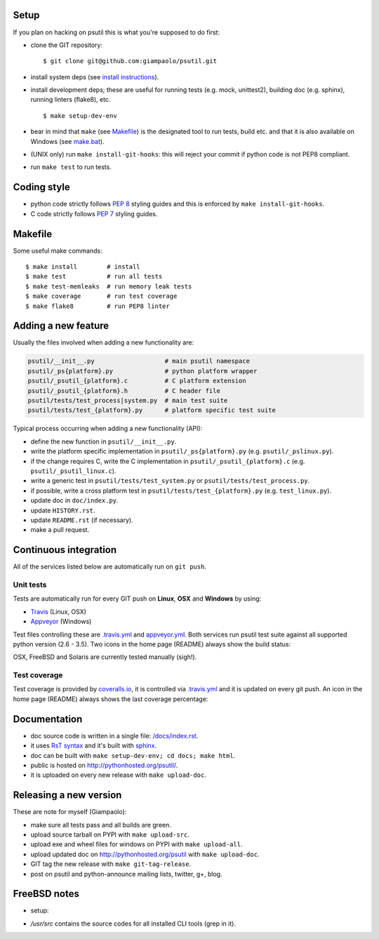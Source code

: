 =====
Setup
=====

If you plan on hacking on psutil this is what you're supposed to do first:

- clone the GIT repository::

  $ git clone git@github.com:giampaolo/psutil.git

- install system deps (see `install instructions <https://github.com/giampaolo/psutil/blob/master/INSTALL.rst>`__).

- install development deps; these are useful for running tests (e.g. mock,
  unittest2), building doc (e.g. sphinx), running linters (flake8), etc. ::

  $ make setup-dev-env

- bear in mind that ``make`` (see `Makefile <https://github.com/giampaolo/psutil/blob/master/Makefile>`_)
  is the designated tool to run tests, build etc. and that it is also available
  on Windows (see `make.bat <https://github.com/giampaolo/psutil/blob/master/make.bat>`_).
- (UNIX only) run ``make install-git-hooks``: this will reject your commit
  if python code is not PEP8 compliant.
- run ``make test`` to run tests.

============
Coding style
============

- python code strictly follows `PEP 8 <https://www.python.org/dev/peps/pep-0008/>`_
  styling guides and this is enforced by ``make install-git-hooks``.
- C code strictly follows `PEP 7 <https://www.python.org/dev/peps/pep-0007/>`_
  styling guides.

========
Makefile
========

Some useful make commands::

  $ make install        # install
  $ make test           # run all tests
  $ make test-memleaks  # run memory leak tests
  $ make coverage       # run test coverage
  $ make flake8         # run PEP8 linter

====================
Adding a new feature
====================

Usually the files involved when adding a new functionality are:

.. code-block:: plain

    psutil/__init__.py                   # main psutil namespace
    psutil/_ps{platform}.py              # python platform wrapper
    psutil/_psutil_{platform}.c          # C platform extension
    psutil/_psutil_{platform}.h          # C header file
    psutil/tests/test_process|system.py  # main test suite
    psutil/tests/test_{platform}.py      # platform specific test suite

Typical process occurring when adding a new functionality (API):

- define the new function in ``psutil/__init__.py``.
- write the platform specific implementation in ``psutil/_ps{platform}.py``
  (e.g. ``psutil/_pslinux.py``).
- if the change requires C, write the C implementation in
  ``psutil/_psutil_{platform}.c`` (e.g. ``psutil/_psutil_linux.c``).
- write a generic test in ``psutil/tests/test_system.py`` or
  ``psutil/tests/test_process.py``.
- if possible, write a cross platform test in
  ``psutil/tests/test_{platform}.py`` (e.g. ``test_linux.py``).
- update doc in ``doc/index.py``.
- update ``HISTORY.rst``.
- update ``README.rst`` (if necessary).
- make a pull request.

======================
Continuous integration
======================

All of the services listed below are automatically run on ``git push``.

Unit tests
----------

Tests are automatically run for every GIT push on **Linux**, **OSX** and
**Windows** by using:

- `Travis <https://travis-ci.org/giampaolo/psutil>`_ (Linux, OSX)
- `Appveyor <https://ci.appveyor.com/project/giampaolo/psutil>`_ (Windows)

Test files controlling these are
`.travis.yml <https://github.com/giampaolo/psutil/blob/master/.travis.yml>`_
and
`appveyor.yml <https://github.com/giampaolo/psutil/blob/master/appveyor.yml>`_.
Both services run psutil test suite against all supported python version
(2.6 - 3.5).
Two icons in the home page (README) always show the build status:

.. image:: https://api.travis-ci.org/giampaolo/psutil.png?branch=master
    :target: https://travis-ci.org/giampaolo/psutil
    :alt: Linux tests (Travis)

.. image:: https://ci.appveyor.com/api/projects/status/qdwvw7v1t915ywr5/branch/master?svg=true
    :target: https://ci.appveyor.com/project/giampaolo/psutil
    :alt: Windows tests (Appveyor)

OSX, FreeBSD and Solaris are currently tested manually (sigh!).

Test coverage
-------------

Test coverage is provided by `coveralls.io <https://coveralls.io/github/giampaolo/psutil>`_,
it is controlled via `.travis.yml <https://github.com/giampaolo/psutil/blob/master/.travis.yml>`_
and it is updated on every git push.
An icon in the home page (README) always shows the last coverage percentage:

.. image:: https://coveralls.io/repos/giampaolo/psutil/badge.svg?branch=master&service=github
    :target: https://coveralls.io/github/giampaolo/psutil?branch=master
    :alt: Test coverage (coverall.io)

=============
Documentation
=============

- doc source code is written in a single file: `/docs/index.rst <https://raw.githubusercontent.com/giampaolo/psutil/master/docs/index.rst>`_.
- it uses `RsT syntax <http://docutils.sourceforge.net/docs/user/rst/quickref.html>`_
  and it's built with `sphinx <http://sphinx-doc.org/>`_.
- doc can be built with ``make setup-dev-env; cd docs; make html``.
- public is hosted on http://pythonhosted.org/psutil/.
- it is uploaded on every new release with ``make upload-doc``.

=======================
Releasing a new version
=======================

These are note for myself (Giampaolo):

- make sure all tests pass and all builds are green.
- upload source tarball on PYPI with ``make upload-src``.
- upload exe and wheel files for windows on PYPI with ``make upload-all``.
- upload updated doc on http://pythonhosted.org/psutil with ``make upload-doc``.
- GIT tag the new release with ``make git-tag-release``.
- post on psutil and python-announce mailing lists, twitter, g+, blog.

=============
FreeBSD notes
=============

- setup:

.. code-block:: bash
  $ pkg install python python3 gcc git vim screen bash
  $ chsh -s /usr/local/bin/bash user  # set bash as default shell

- `/usr/src` contains the source codes for all installed CLI tools (grep in it).